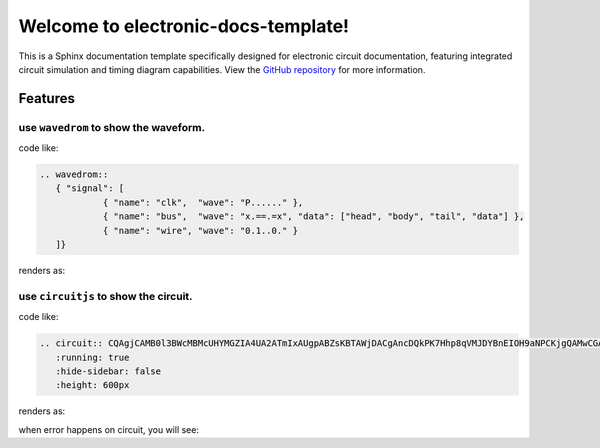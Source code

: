 .. electronic-docs-template documentation master file, created by
   sphinx-quickstart on Wed Oct  8 12:38:32 2025.
   You can adapt this file completely to your liking, but it should at least
   contain the root `toctree` directive.

Welcome to electronic-docs-template!
======================================

This is a Sphinx documentation template specifically designed for electronic circuit documentation, featuring integrated circuit simulation and timing diagram capabilities.
View the `GitHub repository <https://github.com/swcxito/electronic-docs-template>`_ for more information.

Features
--------

use ``wavedrom`` to show the waveform.
^^^^^^^^^^^^^^^^^^^^^^^^^^^^^^^^^^^^^^^^^^^^^^

code like:

.. code-block:: rst

   .. wavedrom::
      { "signal": [
               { "name": "clk",  "wave": "P......" },
               { "name": "bus",  "wave": "x.==.=x", "data": ["head", "body", "tail", "data"] },
               { "name": "wire", "wave": "0.1..0." }
      ]}

renders as:

.. wavedrom::

        { "signal": [
                { "name": "clk",  "wave": "P......" },
                { "name": "bus",  "wave": "x.==.=x", "data": ["head", "body", "tail", "data"] },
                { "name": "wire", "wave": "0.1..0." }
        ]}



use ``circuitjs`` to show the circuit.
^^^^^^^^^^^^^^^^^^^^^^^^^^^^^^^^^^^^^^^^^^^^^^

code like:

.. code-block:: rst

   .. circuit:: CQAgjCAMB0l3BWcMBMcUHYMGZIA4UA2ATmIxAUgpABZsKBTAWjDACgAncDQkPK7Hhp8qVMJDYBnEIOH9aNPCKjgQAMwCGAG0kM2Ad2695YHjIQoobAMYyh5y6d7YLtKLHhgkTGtEEWwbGwMSAsUMDx6FlE2LTs5AXsXSzF3SFY8YjQ8MDIaMEJCGhRiKwA3BSVkyuVRWiokOpgETniHGuqxODYAezcilRpIUhA0NMbRt2xemRABqiGRsZhQ1Ut6ab6qefqRmEIURtgkSxSZNkFZgDEIUQ9PNLhxCBYQAGENAAcNawBLABcNAA7ax6S7CG4qFYQMCwF4QACSQIAJgBXayAkFgpRUSGpZ4gV4AJQYkl+kkxoLYAAtVMJpkA
      :running: true
      :hide-sidebar: false
      :height: 600px

renders as:

.. circuit:: CQAgjCAMB0l3BWcMBMcUHYMGZIA4UA2ATmIxAUgpABZsKBTAWjDACgAncDQkPK7Hhp8qVMJDYBnEIOH9aNPCKjgQAMwCGAG0kM2Ad2695YHjIQoobAMYyh5y6d7YLtKLHhgkTGtEEWwbGwMSAsUMDx6FlE2LTs5AXsXSzF3SFY8YjQ8MDIaMEJCGhRiKwA3BSVkyuVRWiokOpgETniHGuqxODYAezcilRpIUhA0NMbRt2xemRABqiGRsZhQ1Ut6ab6qefqRmEIURtgkSxSZNkFZgDEIUQ9PNLhxCBYQAGENAAcNawBLABcNAA7ax6S7CG4qFYQMCwF4QACSQIAJgBXayAkFgpRUSGpZ4gV4AJQYkl+kkxoLYAAtVMJpkA
   :running: true
   :hide-sidebar: false
   :height: 600px

when error happens on circuit, you will see:

.. circuit:: errortest
